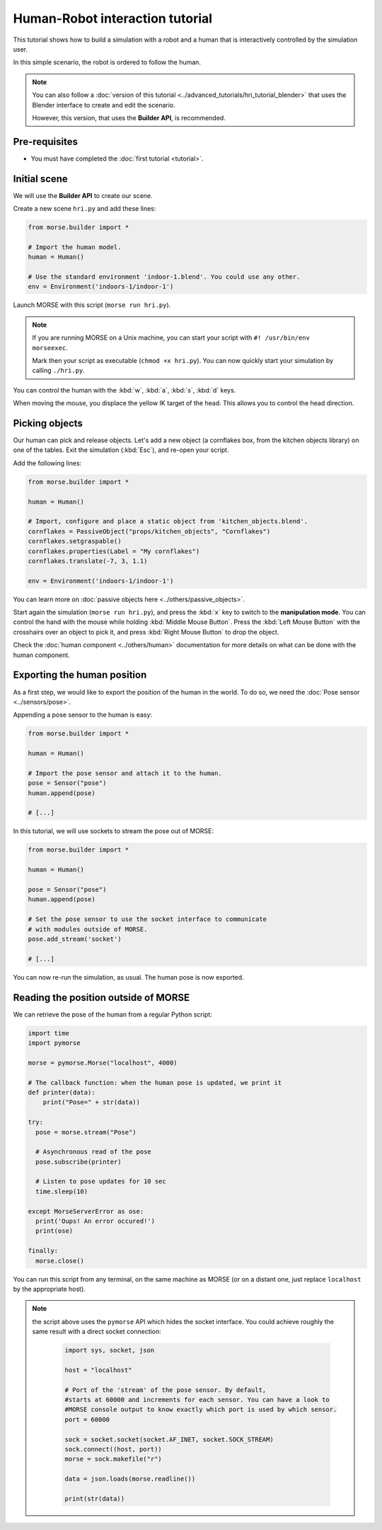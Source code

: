 Human-Robot interaction tutorial
================================

This tutorial shows how to build a simulation with a robot and a human that
is interactively controlled by the simulation user.

In this simple scenario, the robot is ordered to follow the human.

.. note::
    You can also follow a :doc:`version of this tutorial
    <../advanced_tutorials/hri_tutorial_blender>` that uses the Blender
    interface to create and edit the scenario.
    
    However, this version, that uses the **Builder API**, is recommended.

Pre-requisites
--------------

- You must have completed the :doc:`first tutorial <tutorial>`.

Initial scene
-------------

We will use the **Builder API** to create our scene.

Create a new scene ``hri.py`` and add these lines:

.. code-block:: python

    from morse.builder import *

    # Import the human model.
    human = Human()

    # Use the standard environment 'indoor-1.blend'. You could use any other.
    env = Environment('indoors-1/indoor-1')

Launch MORSE with this script (``morse run hri.py``).

.. note:: 
    If you are running MORSE on a Unix machine, you can start your script with
    ``#! /usr/bin/env morseexec``.
    
    Mark then your script as executable (``chmod +x hri.py``). You can now quickly
    start your simulation by calling ``./hri.py``.


You can control the human with the :kbd:`w`, :kbd:`a`, :kbd:`s`, :kbd:`d`
keys.

When moving the mouse, you displace the yellow IK target of the head. This
allows you to control the head direction.


Picking objects
---------------

Our human can pick and release objects. Let's add a new object (a cornflakes
box, from the kitchen objects library) on one of the tables. Exit the
simulation (:kbd:`Esc`), and re-open your script.

Add the following lines:

.. code-block:: python

    from morse.builder import *

    human = Human()

    # Import, configure and place a static object from 'kitchen_objects.blend'.
    cornflakes = PassiveObject("props/kitchen_objects", "Cornflakes")
    cornflakes.setgraspable()
    cornflakes.properties(Label = "My cornflakes")
    cornflakes.translate(-7, 3, 1.1)

    env = Environment('indoors-1/indoor-1')

You can learn more on :doc:`passive objects here <../others/passive_objects>`.

.. image:: ../../../media/hri_cornflakes.jpg 
  :align: center

Start again the simulation (``morse run hri.py``), and press the :kbd:`x` key
to switch to the **manipulation mode**. You can control the hand with the mouse
while holding :kbd:`Middle Mouse Button`. Press the :kbd:`Left Mouse Button`
with the crosshairs over an object to pick it, and press :kbd:`Right Mouse
Button` to drop the object.

.. image:: ../../../media/hri_cornflakes_pickup.jpg 
  :align: center

Check the :doc:`human component <../others/human>` documentation for more details on what can be done
with the human component.


Exporting the human position
----------------------------

As a first step, we would like to export the position of the human in the world. To do so, we need the
:doc:`Pose sensor <../sensors/pose>`.

Appending a pose sensor to the human is easy:

.. code-block:: python

    from morse.builder import *

    human = Human()

    # Import the pose sensor and attach it to the human.
    pose = Sensor("pose")
    human.append(pose)

    # [...]

In this tutorial, we will use sockets to stream the pose out of MORSE:

.. code-block:: python

    from morse.builder import *

    human = Human()

    pose = Sensor("pose")
    human.append(pose)

    # Set the pose sensor to use the socket interface to communicate 
    # with modules outside of MORSE.
    pose.add_stream('socket')

    # [...]

You can now re-run the simulation, as usual. The human pose is now exported.

Reading the position outside of MORSE
-------------------------------------

We can retrieve the pose of the human from a regular Python script:

.. code-block:: python

  import time
  import pymorse

  morse = pymorse.Morse("localhost", 4000)

  # The callback function: when the human pose is updated, we print it
  def printer(data):
      print("Pose=" + str(data))

  try:
    pose = morse.stream("Pose")

    # Asynchronous read of the pose
    pose.subscribe(printer)

    # Listen to pose updates for 10 sec
    time.sleep(10)

  except MorseServerError as ose:
    print('Oups! An error occured!')
    print(ose)

  finally:
    morse.close()

You can run this script from any terminal, on the same machine as MORSE (or on
a distant one, just replace ``localhost`` by the appropriate host).

.. note:: the script above uses the ``pymorse`` API which hides the socket interface.
  You could achieve roughly the same result with a direct socket connection:
      
    .. code-block:: python
    
        import sys, socket, json
        
        host = "localhost"
        
        # Port of the 'stream' of the pose sensor. By default,
        #starts at 60000 and increments for each sensor. You can have a look to
        #MORSE console output to know exactly which port is used by which sensor.
        port = 60000
        
        sock = socket.socket(socket.AF_INET, socket.SOCK_STREAM)
        sock.connect((host, port))
        morse = sock.makefile("r")
        
        data = json.loads(morse.readline())
        
        print(str(data))
